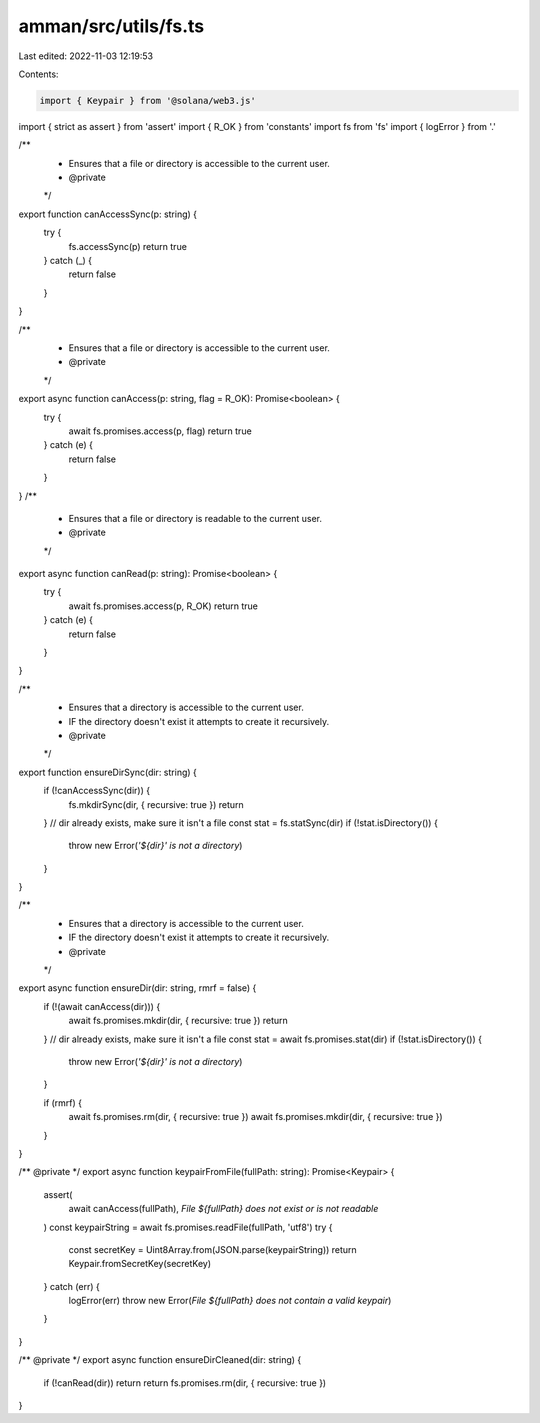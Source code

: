 amman/src/utils/fs.ts
=====================

Last edited: 2022-11-03 12:19:53

Contents:

.. code-block:: ts

    import { Keypair } from '@solana/web3.js'
import { strict as assert } from 'assert'
import { R_OK } from 'constants'
import fs from 'fs'
import { logError } from '.'

/**
 * Ensures that a file or directory is accessible to the current user.
 * @private
 */
export function canAccessSync(p: string) {
  try {
    fs.accessSync(p)
    return true
  } catch (_) {
    return false
  }
}

/**
 * Ensures that a file or directory is accessible to the current user.
 * @private
 */
export async function canAccess(p: string, flag = R_OK): Promise<boolean> {
  try {
    await fs.promises.access(p, flag)
    return true
  } catch (e) {
    return false
  }
}
/**
 * Ensures that a file or directory is readable to the current user.
 * @private
 */
export async function canRead(p: string): Promise<boolean> {
  try {
    await fs.promises.access(p, R_OK)
    return true
  } catch (e) {
    return false
  }
}

/**
 * Ensures that a directory is accessible to the current user.
 * IF the directory doesn't exist it attempts to create it recursively.
 * @private
 */
export function ensureDirSync(dir: string) {
  if (!canAccessSync(dir)) {
    fs.mkdirSync(dir, { recursive: true })
    return
  }
  // dir already exists, make sure it isn't a file
  const stat = fs.statSync(dir)
  if (!stat.isDirectory()) {
    throw new Error(`'${dir}' is not a directory`)
  }
}

/**
 * Ensures that a directory is accessible to the current user.
 * IF the directory doesn't exist it attempts to create it recursively.
 * @private
 */
export async function ensureDir(dir: string, rmrf = false) {
  if (!(await canAccess(dir))) {
    await fs.promises.mkdir(dir, { recursive: true })
    return
  }
  // dir already exists, make sure it isn't a file
  const stat = await fs.promises.stat(dir)
  if (!stat.isDirectory()) {
    throw new Error(`'${dir}' is not a directory`)
  }

  if (rmrf) {
    await fs.promises.rm(dir, { recursive: true })
    await fs.promises.mkdir(dir, { recursive: true })
  }
}

/** @private */
export async function keypairFromFile(fullPath: string): Promise<Keypair> {
  assert(
    await canAccess(fullPath),
    `File ${fullPath} does not exist or is not readable`
  )
  const keypairString = await fs.promises.readFile(fullPath, 'utf8')
  try {
    const secretKey = Uint8Array.from(JSON.parse(keypairString))
    return Keypair.fromSecretKey(secretKey)
  } catch (err) {
    logError(err)
    throw new Error(`File ${fullPath} does not contain a valid keypair`)
  }
}

/** @private */
export async function ensureDirCleaned(dir: string) {
  if (!canRead(dir)) return
  return fs.promises.rm(dir, { recursive: true })
}


